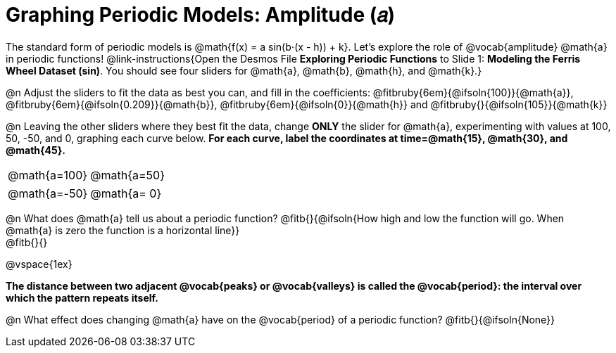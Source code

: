 = Graphing Periodic Models: Amplitude (𝑎)

++++
<style>
/*
  "Graph" tables provide a pure-CSS solution for all coordinate planes.

  They rely on a set up CSS variables, with reasonable defaults:
    --width and --height determine the size of plane. Defaults to 3in x 3x.
    --min-gap determines the minimum space between graphs. Defaults to 20px.

    --top_pct and --left_pct determine the origin's position (btw 0 and 1). Defaults to (0.5, 0.5).
    --minors determines how many "minor axes" (incl the one behind major). Defaults to 7.

    --x_label defaults to 'x'
    --y_label defaults to 'y'
*/
.graph td {
  --width:    3.2in;
  --height:   3.0in;
  --left_pct: 0.08;
  --top_pct:  0.92;
  --x_label: 'altitude';
  --y_label: 'time';
}
</style>
++++

The standard form of periodic models is @math{f(x) = a sin(b⋅(x - h)) + k}. Let's explore the role of @vocab{amplitude} @math{a} in periodic functions! @link-instructions{Open the Desmos File *Exploring Periodic Functions* to Slide 1: *Modeling the Ferris Wheel Dataset (sin)*. You should see four sliders for @math{a}, @math{b}, @math{h}, and @math{k}.}

@n Adjust the sliders to fit the data as best you can, and fill in the coefficients: @fitbruby{6em}{@ifsoln{100}}{@math{a}}, @fitbruby{6em}{@ifsoln{0.209}}{@math{b}}, @fitbruby{6em}{@ifsoln{0}}{@math{h}} and @fitbruby{}{@ifsoln{105}}{@math{k}}

@n Leaving the other sliders where they best fit the data, change *ONLY* the slider for @math{a}, experimenting with values at 100, 50, -50, and 0, graphing each curve below. *For each curve, label the coordinates at time=@math{15}, @math{30}, and @math{45}.*

[.FillVerticalSpace.graph, cols="1,1", frame="none"]
|===
| @math{a=100}  | @math{a=50}
|===
[.FillVerticalSpace.graph, cols="1,1", frame="none"]
|===
| @math{a=-50}  | @math{a= 0}
|===


@n What does @math{a} tell us about a periodic function? @fitb{}{@ifsoln{How high and low the function will go. When @math{a} is zero the function is a horizontal line}} +
@fitb{}{}

@vspace{1ex}

*The distance between two adjacent @vocab{peaks} or @vocab{valleys} is called the @vocab{period}: the interval over which the pattern repeats itself.*

@n What effect does changing @math{a} have on the @vocab{period} of a periodic function? @fitb{}{@ifsoln{None}}
